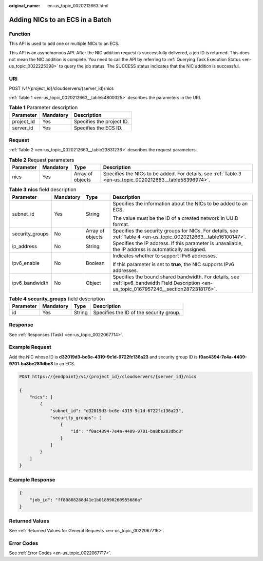 :original_name: en-us_topic_0020212663.html

.. _en-us_topic_0020212663:

Adding NICs to an ECS in a Batch
================================

Function
--------

This API is used to add one or multiple NICs to an ECS.

This API is an asynchronous API. After the NIC addition request is successfully delivered, a job ID is returned. This does not mean the NIC addition is complete. You need to call the API by referring to :ref:`Querying Task Execution Status <en-us_topic_0022225398>` to query the job status. The SUCCESS status indicates that the NIC addition is successful.

URI
---

POST /v1/{project_id}/cloudservers/{server_id}/nics

:ref:`Table 1 <en-us_topic_0020212663__table54800025>` describes the parameters in the URI.

.. _en-us_topic_0020212663__table54800025:

.. table:: **Table 1** Parameter description

   ========== ========= =========================
   Parameter  Mandatory Description
   ========== ========= =========================
   project_id Yes       Specifies the project ID.
   server_id  Yes       Specifies the ECS ID.
   ========== ========= =========================

Request
-------

:ref:`Table 2 <en-us_topic_0020212663__table23831236>` describes the request parameters.

.. _en-us_topic_0020212663__table23831236:

.. table:: **Table 2** Request parameters

   +-----------+-----------+------------------+----------------------------------------------------------------------------------------------------------+
   | Parameter | Mandatory | Type             | Description                                                                                              |
   +===========+===========+==================+==========================================================================================================+
   | nics      | Yes       | Array of objects | Specifies the NICs to be added. For details, see :ref:`Table 3 <en-us_topic_0020212663__table58396974>`. |
   +-----------+-----------+------------------+----------------------------------------------------------------------------------------------------------+

.. _en-us_topic_0020212663__table58396974:

.. table:: **Table 3** **nics** field description

   +-----------------+-----------------+------------------+---------------------------------------------------------------------------------------------------------------------------------------------+
   | Parameter       | Mandatory       | Type             | Description                                                                                                                                 |
   +=================+=================+==================+=============================================================================================================================================+
   | subnet_id       | Yes             | String           | Specifies the information about the NICs to be added to an ECS.                                                                             |
   |                 |                 |                  |                                                                                                                                             |
   |                 |                 |                  | The value must be the ID of a created network in UUID format.                                                                               |
   +-----------------+-----------------+------------------+---------------------------------------------------------------------------------------------------------------------------------------------+
   | security_groups | No              | Array of objects | Specifies the security groups for NICs. For details, see :ref:`Table 4 <en-us_topic_0020212663__table16100147>`.                            |
   +-----------------+-----------------+------------------+---------------------------------------------------------------------------------------------------------------------------------------------+
   | ip_address      | No              | String           | Specifies the IP address. If this parameter is unavailable, the IP address is automatically assigned.                                       |
   +-----------------+-----------------+------------------+---------------------------------------------------------------------------------------------------------------------------------------------+
   | ipv6_enable     | No              | Boolean          | Indicates whether to support IPv6 addresses.                                                                                                |
   |                 |                 |                  |                                                                                                                                             |
   |                 |                 |                  | If this parameter is set to **true**, the NIC supports IPv6 addresses.                                                                      |
   +-----------------+-----------------+------------------+---------------------------------------------------------------------------------------------------------------------------------------------+
   | ipv6_bandwidth  | No              | Object           | Specifies the bound shared bandwidth. For details, see :ref:`ipv6_bandwidth Field Description <en-us_topic_0167957246__section2872318176>`. |
   +-----------------+-----------------+------------------+---------------------------------------------------------------------------------------------------------------------------------------------+

.. _en-us_topic_0020212663__table16100147:

.. table:: **Table 4** **security_groups** field description

   ========= ========= ====== =======================================
   Parameter Mandatory Type   Description
   ========= ========= ====== =======================================
   id        Yes       String Specifies the ID of the security group.
   ========= ========= ====== =======================================

Response
--------

See :ref:`Responses (Task) <en-us_topic_0022067714>`.

Example Request
---------------

Add the NIC whose ID is **d32019d3-bc6e-4319-9c1d-6722fc136a23** and security group ID is **f0ac4394-7e4a-4409-9701-ba8be283dbc3** to an ECS.

.. code-block:: text

   POST https://{endpoint}/v1/{project_id}/cloudservers/{server_id}/nics

   {
       "nics": [
           {
               "subnet_id": "d32019d3-bc6e-4319-9c1d-6722fc136a23",
               "security_groups": [
                   {
                       "id": "f0ac4394-7e4a-4409-9701-ba8be283dbc3"
                   }
               ]
           }
       ]
   }

Example Response
----------------

.. code-block::

   {
       "job_id": "ff80808288d41e1b018990260955686a"
   }

Returned Values
---------------

See :ref:`Returned Values for General Requests <en-us_topic_0022067716>`.

Error Codes
-----------

See :ref:`Error Codes <en-us_topic_0022067717>`.
